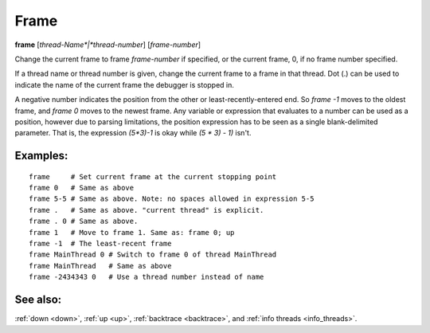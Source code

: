.. _frame:

Frame
-----

**frame** [*thread-Name*|*thread-number*] [*frame-number*]

Change the current frame to frame *frame-number* if specified, or the
current frame, 0, if no frame number specified.

If a thread name or thread number is given, change the current frame
to a frame in that thread. Dot (.) can be used to indicate the name of
the current frame the debugger is stopped in.

A negative number indicates the position from the other or
least-recently-entered end.  So `frame -1` moves to the oldest frame,
and `frame 0` moves to the newest frame. Any variable or expression
that evaluates to a number can be used as a position, however due to
parsing limitations, the position expression has to be seen as a single
blank-delimited parameter. That is, the expression `(5*3)-1` is okay
while `(5 * 3) - 1)` isn't.

Examples:
+++++++++

::

   frame     # Set current frame at the current stopping point
   frame 0   # Same as above
   frame 5-5 # Same as above. Note: no spaces allowed in expression 5-5
   frame .   # Same as above. "current thread" is explicit.
   frame . 0 # Same as above.
   frame 1   # Move to frame 1. Same as: frame 0; up
   frame -1  # The least-recent frame
   frame MainThread 0 # Switch to frame 0 of thread MainThread
   frame MainThread   # Same as above
   frame -2434343 0   # Use a thread number instead of name

See also:
+++++++++

:ref:`down <down>`, :ref:`up <up>`, :ref:`backtrace <backtrace>`, and
:ref:`info threads <info_threads>`.
